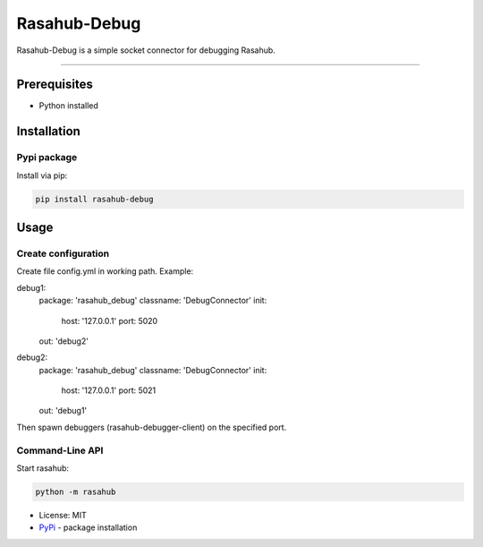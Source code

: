 =============
Rasahub-Debug
=============

Rasahub-Debug is a simple socket connector for debugging Rasahub.

----

Prerequisites
=============

* Python installed

Installation
============

Pypi package
------------

Install via pip:

.. code-block:: bash

  pip install rasahub-debug


Usage
=====

Create configuration
--------------------

Create file config.yml in working path. Example:

.. code-block:: yaml

debug1:
  package: 'rasahub_debug'
  classname: 'DebugConnector'
  init:
    host: '127.0.0.1'
    port: 5020
  out: 'debug2'

debug2:
  package: 'rasahub_debug'
  classname: 'DebugConnector'
  init:
    host: '127.0.0.1'
    port: 5021
  out: 'debug1'


Then spawn debuggers (rasahub-debugger-client) on the specified port.


Command-Line API
----------------

Start rasahub:

.. code-block:: bash

  python -m rasahub



* License: MIT
* `PyPi`_ - package installation

.. _PyPi: https://pypi.python.org/pypi/rasahub
